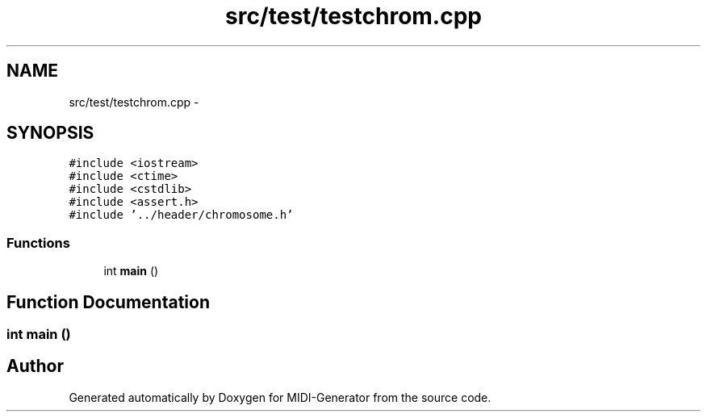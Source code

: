 .TH "src/test/testchrom.cpp" 3 "Tue Jul 31 2012" "Version 1.0" "MIDI-Generator" \" -*- nroff -*-
.ad l
.nh
.SH NAME
src/test/testchrom.cpp \- 
.SH SYNOPSIS
.br
.PP
\fC#include <iostream>\fP
.br
\fC#include <ctime>\fP
.br
\fC#include <cstdlib>\fP
.br
\fC#include <assert\&.h>\fP
.br
\fC#include '\&.\&./header/chromosome\&.h'\fP
.br

.SS "Functions"

.in +1c
.ti -1c
.RI "int \fBmain\fP ()"
.br
.in -1c
.SH "Function Documentation"
.PP 
.SS "int main ()"

.SH "Author"
.PP 
Generated automatically by Doxygen for MIDI-Generator from the source code\&.
